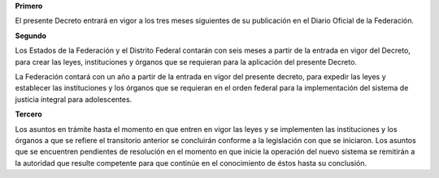 **Primero**

El presente Decreto entrará en vigor a los tres meses siguientes de su
publicación en el Diario Oficial de la Federación.

**Segundo**

Los Estados de la Federación y el Distrito Federal contarán con seis
meses a partir de la entrada en vigor del Decreto, para crear las leyes,
instituciones y órganos que se requieran para la aplicación del presente
Decreto.

La Federación contará con un año a partir de la entrada en vigor del
presente decreto, para expedir las leyes y establecer las instituciones
y los órganos que se requieran en el orden federal para la
implementación del sistema de justicia integral para adolescentes.

**Tercero**

Los asuntos en trámite hasta el momento en que entren en vigor las leyes
y se implementen las instituciones y los órganos a que se refiere el
transitorio anterior se concluirán conforme a la legislación con que se
iniciaron. Los asuntos que se encuentren pendientes de resolución en el
momento en que inicie la operación del nuevo sistema se remitirán a la
autoridad que resulte competente para que continúe en el conocimiento de
éstos hasta su conclusión.
